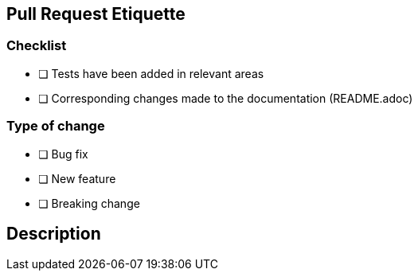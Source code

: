 == Pull Request Etiquette

=== Checklist

- [ ] Tests have been added in relevant areas
- [ ] Corresponding changes made to the documentation (README.adoc)

=== Type of change

- [ ] Bug fix
- [ ] New feature
- [ ] Breaking change

== Description

// Please include a summary of the change and which issue is fixed. Please also include relevant motivation and context. List any dependencies that are required for this change.


